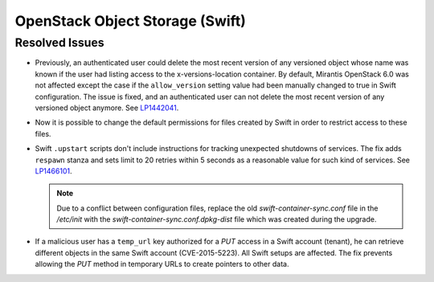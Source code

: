 
.. _updates-swift-rn:

OpenStack Object Storage (Swift)
--------------------------------

Resolved Issues
+++++++++++++++

* Previously, an authenticated user could delete the most recent
  version of any versioned object whose name was known if the user
  had listing access to the x-versions-location container. By
  default, Mirantis OpenStack 6.0 was not affected except the case if
  the ``allow_version`` setting value had been manually changed to
  true in Swift configuration. The issue is fixed, and an
  authenticated user can not delete the most recent version of any
  versioned object anymore. See `LP1442041`_.

* Now it is possible to change the default permissions for files
  created by Swift in order to restrict access to these files.

* Swift ``.upstart`` scripts don't include instructions for tracking
  unexpected shutdowns of services. The fix adds ``respawn`` stanza
  and sets limit to 20 retries within 5 seconds as a reasonable value
  for such kind of services. See `LP1466101`_.

  .. note::
     Due to a conflict between configuration files, replace the old
     `swift-container-sync.conf` file in the `/etc/init` with the
     `swift-container-sync.conf.dpkg-dist` file which was created
     during the upgrade.

* If a malicious user has a ``temp_url`` key authorized for a *PUT*
  access in a Swift account (tenant), he can retrieve different objects
  in the same Swift account (CVE-2015-5223). All Swift setups are
  affected.
  The fix prevents allowing the *PUT* method in temporary URLs to
  create pointers to other data.

.. Links
.. _`LP1442041`: https://bugs.launchpad.net/mos/+bug/1442041
.. _`LP1466101`: https://bugs.launchpad.net/mos/+bug/1466101
